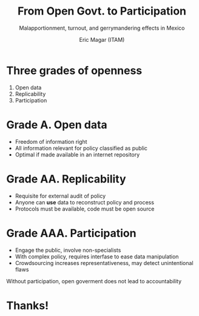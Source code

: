 #+REVEAL_ROOT: file:///home/eric/.emacs.d/reveal/reveal.js
#+Title: From Open Govt. to Participation
#+Subtitle: Malapportionment, turnout, and gerrymandering effects in Mexico
#+Author: Eric Magar (ITAM)
#+Email: emagar@itam.mx

#+OPTIONS: reveal_center:t reveal_progress:t reveal_history:nil reveal_control:t
#+OPTIONS: reveal_mathjax:t reveal_rolling_links:t reveal_keyboard:t reveal_overview:t num:nil
#+OPTIONS: reveal_width:1200 reveal_height:800
#+OPTIONS: toc:nil
#+REVEAL_MARGIN: 0.1
#+REVEAL_MIN_SCALE: 0.5
#+REVEAL_MAX_SCALE: 2.5
#+REVEAL_TRANS: linear
#+REVEAL_THEME: night
#+REVEAL_HLEVEL: 1
#+REVEAL_HEAD_PREAMBLE: <meta name="presentation" content="Org-Reveal Presentation.">
#+REVEAL_POSTAMBLE: <p> Created by Eric Magar based on yjwen's code. </p>
#+REVEAL_PLUGINS: (highlight markdown notes)
#+REVEAL_EXTRA_CSS: ./extra.css

* Three grades of openness

1. Open data
2. Replicability
3. Participation

* Grade A. Open data

- Freedom of information right
- All information relevant for policy classified as public
- Optimal if made available in an internet repository  

* Grade AA. Replicability

- Requisite for external audit of policy
- Anyone can *use* data to reconstruct policy and process
- Protocols must be available, code must be open source

* Grade AAA. Participation

- Engage the public, involve non-specialists
- With complex policy, requires interfase to ease data manipulation
- Crowdsourcing increases representativeness, may detect unintentional flaws

#+ATTR_REVEAL: :frag roll-in
Without participation, open goverment does not lead to accountability 

* Thanks!

